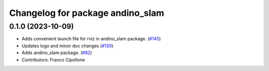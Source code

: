 ^^^^^^^^^^^^^^^^^^^^^^^^^^^^^^^^^
Changelog for package andino_slam
^^^^^^^^^^^^^^^^^^^^^^^^^^^^^^^^^

0.1.0 (2023-10-09)
------------------
* Adds convenient launch file for rviz in andino_slam package. (`#145 <https://github.com/Ekumen-OS/andino/issues/145>`_)
* Updates logo and minor doc changes (`#130 <https://github.com/Ekumen-OS/andino/issues/130>`_)
* Adds andino_slam package. (`#82 <https://github.com/Ekumen-OS/andino/issues/82>`_)
* Contributors: Franco Cipollone
